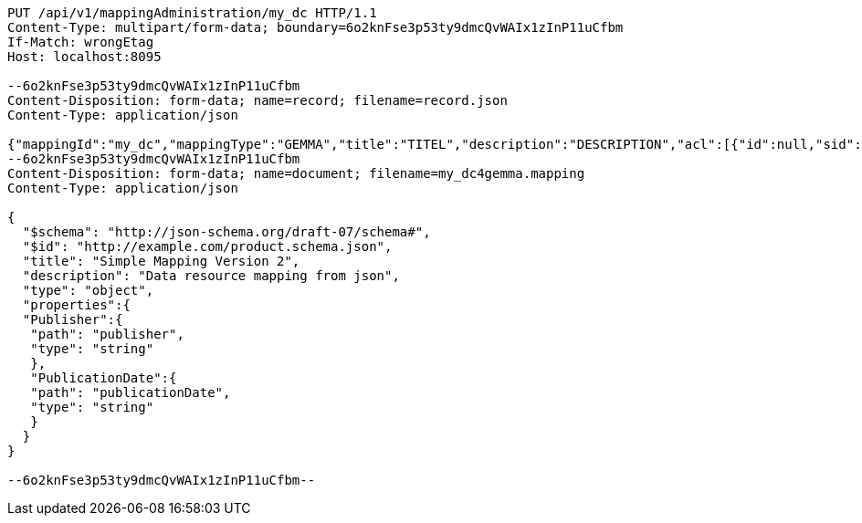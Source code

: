 [source,http,options="nowrap"]
----
PUT /api/v1/mappingAdministration/my_dc HTTP/1.1
Content-Type: multipart/form-data; boundary=6o2knFse3p53ty9dmcQvWAIx1zInP11uCfbm
If-Match: wrongEtag
Host: localhost:8095

--6o2knFse3p53ty9dmcQvWAIx1zInP11uCfbm
Content-Disposition: form-data; name=record; filename=record.json
Content-Type: application/json

{"mappingId":"my_dc","mappingType":"GEMMA","title":"TITEL","description":"DESCRIPTION","acl":[{"id":null,"sid":"SELF","permission":"READ"},{"id":null,"sid":"someoneelse","permission":"ADMINISTRATE"}],"mappingDocumentUri":"http://localhost:8095/api/v1/mappingAdministration/my_dc","documentHash":"sha256:0b415cfd8c084ea65ec2c9200a85a95402184011d442e5ab343021660420127f"}
--6o2knFse3p53ty9dmcQvWAIx1zInP11uCfbm
Content-Disposition: form-data; name=document; filename=my_dc4gemma.mapping
Content-Type: application/json

{
  "$schema": "http://json-schema.org/draft-07/schema#",
  "$id": "http://example.com/product.schema.json",
  "title": "Simple Mapping Version 2",
  "description": "Data resource mapping from json",
  "type": "object",
  "properties":{
  "Publisher":{
   "path": "publisher",
   "type": "string"
   },
   "PublicationDate":{
   "path": "publicationDate",
   "type": "string"
   }
  }
}

--6o2knFse3p53ty9dmcQvWAIx1zInP11uCfbm--
----